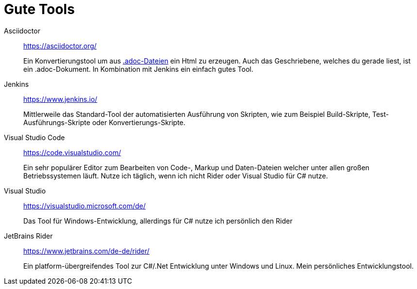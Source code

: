 = Gute Tools

Asciidoctor:: https://asciidoctor.org/
+ 
Ein Konvertierungstool um aus https://en.wikipedia.org/wiki/AsciiDoc[.adoc-Dateien] ein Html zu erzeugen. Auch das Geschriebene, welches du gerade liest, ist ein .adoc-Dokument. In Kombination mit Jenkins ein einfach gutes Tool. 

Jenkins:: https://www.jenkins.io/
+ 
Mittlerweile das Standard-Tool der automatisierten Ausführung von Skripten, wie zum Beispiel Build-Skripte, Test-Ausführungs-Skripte oder Konvertierungs-Skripte.

Visual Studio Code:: https://code.visualstudio.com/
+
Ein sehr populärer Editor zum Bearbeiten von Code-, Markup und Daten-Dateien welcher unter allen großen Betriebssystemen läuft. Nutze ich täglich, wenn ich nicht Rider oder Visual Studio für C# nutze. 

Visual Studio:: https://visualstudio.microsoft.com/de/
+
Das Tool für Windows-Entwicklung, allerdings für C# nutze ich persönlich den Rider

JetBrains Rider:: https://www.jetbrains.com/de-de/rider/
+
Ein platform-übergreifendes Tool zur C#/.Net Entwicklung unter Windows und Linux. Mein persönliches Entwicklungstool. 